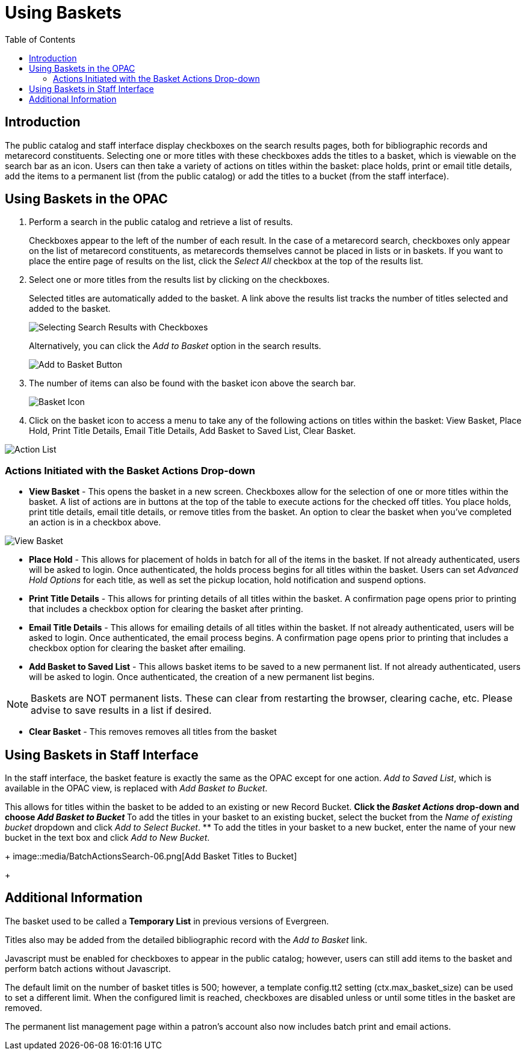 [#baskets]
= Using Baskets =
:toc:

== Introduction ==

The public catalog and staff interface display checkboxes on the search results pages, both for bibliographic records and metarecord constituents.  Selecting one or more titles with these checkboxes adds the titles to a basket, which is viewable on the search bar as an icon.  Users can then take a variety of actions on titles within the basket:  place holds, print or email title details, add the items to a permanent list (from the public catalog) or add the titles to a bucket (from the staff interface).


== Using Baskets in the OPAC ==

. Perform a search in the public catalog and retrieve a list of results.  
+
Checkboxes appear to the left of the number of each result.  In the case of a metarecord search, checkboxes only appear on the list of metarecord constituents, as metarecords themselves cannot be placed in lists or in baskets.  If you want to place the entire page of results on the list, click the _Select All_ checkbox at the top of the results list. 
+
 
. Select one or more titles from the results list by clicking on the checkboxes. 
+
Selected titles are automatically added to the basket. A link above the results list tracks the number of titles selected and added to the basket.
+
image::opac_basket/select_checkboxes.jpg[Selecting Search Results with Checkboxes]
+

Alternatively, you can click the _Add to Basket_ option in the search results.
+
image::opac_basket/add_to_basket.jpg[Add to Basket Button]
+

. The number of items can also be found with the basket icon above the search bar.
+ 
image::opac_basket/basket_icon.jpg[Basket Icon]
+

. Click on the basket icon to access a menu to take any of the following actions on titles within the basket: View Basket, Place Hold, Print Title Details, Email Title Details, Add Basket to Saved List, Clear Basket.

image::opac_basket/drop_down_actions.jpg[Action List]


=== Actions Initiated with the Basket Actions Drop-down ===
* *View Basket* - This opens the basket in a new screen.  Checkboxes allow for the selection of one or more titles within the basket.  A list of actions are in buttons at the top of the table to execute actions for the checked off titles.  You place holds, print title details, email title details, or remove titles from the basket.  An option to clear the basket when you've completed an action is in a checkbox above.

image::opac_basket/view_basket.jpg[View Basket]

* *Place Hold* - This allows for placement of holds in batch for all of the items in the basket.  If not already authenticated, users will be asked to login.  Once authenticated, the holds process begins for all titles within the basket.  Users can set _Advanced Hold Options_ for each title, as well as set the pickup location, hold notification and suspend options.  

* *Print Title Details* - This allows for printing details of all titles within the basket.  A confirmation page opens prior to printing that includes a checkbox option for clearing the basket after printing.  

* *Email Title Details* - This allows for emailing details of all titles within the basket.  If not already authenticated, users will be asked to login.  Once authenticated, the email process begins.  A confirmation page opens prior to printing that includes a checkbox option for clearing the basket after emailing. 

* *Add Basket to Saved List* - This allows basket items to be saved to a new permanent list. If not already authenticated, users will be asked to login.  Once authenticated, the creation of a new permanent list begins.  

NOTE: Baskets are NOT permanent lists.  These can clear from restarting the browser, clearing cache, etc.  Please advise to save results in a list if desired.

* *Clear Basket* - This removes removes all titles from the basket

== Using Baskets in Staff Interface ==

In the staff interface, the basket feature is exactly the same as the OPAC except for one action.  _Add to Saved List_, which is available in the OPAC view, is replaced with _Add Basket to Bucket_.

This allows for titles within the basket to be added to an existing or new Record Bucket.
** Click the _Basket Actions_ drop-down and choose _Add Basket to Bucket_
** To add the titles in your basket to an existing bucket, select the bucket from the _Name of existing bucket_ dropdown and click _Add to Select Bucket_.
** To add the titles in your basket to a new bucket, enter the name of your new bucket in the text box and click _Add to New Bucket_.
+
image::media/BatchActionsSearch-06.png[Add Basket Titles to Bucket]
+

== Additional Information ==

The basket used to be called a *Temporary List* in previous versions of Evergreen.

Titles also may be added from the detailed bibliographic record with the _Add to Basket_ link.

Javascript must be enabled for checkboxes to appear in the public catalog; however, users can still add items to the basket and perform batch actions without Javascript.

The default limit on the number of basket titles is 500; however, a template config.tt2 setting (+ctx.max_basket_size+) can be used to set a different limit.  When the configured limit is reached, checkboxes are disabled unless or until some titles in the basket are removed.

The permanent list management page within a patron’s account also now includes batch print and email actions.
